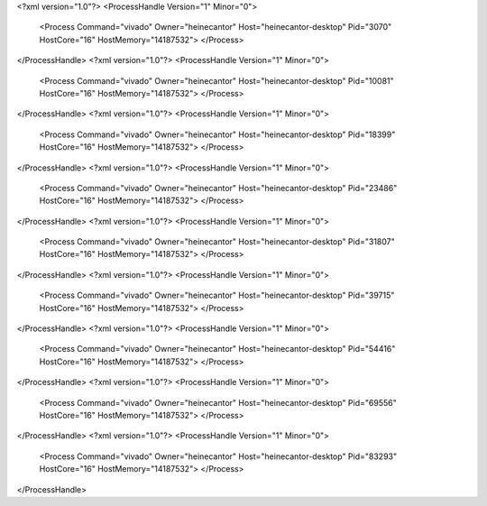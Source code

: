 <?xml version="1.0"?>
<ProcessHandle Version="1" Minor="0">
    <Process Command="vivado" Owner="heinecantor" Host="heinecantor-desktop" Pid="3070" HostCore="16" HostMemory="14187532">
    </Process>
</ProcessHandle>
<?xml version="1.0"?>
<ProcessHandle Version="1" Minor="0">
    <Process Command="vivado" Owner="heinecantor" Host="heinecantor-desktop" Pid="10081" HostCore="16" HostMemory="14187532">
    </Process>
</ProcessHandle>
<?xml version="1.0"?>
<ProcessHandle Version="1" Minor="0">
    <Process Command="vivado" Owner="heinecantor" Host="heinecantor-desktop" Pid="18399" HostCore="16" HostMemory="14187532">
    </Process>
</ProcessHandle>
<?xml version="1.0"?>
<ProcessHandle Version="1" Minor="0">
    <Process Command="vivado" Owner="heinecantor" Host="heinecantor-desktop" Pid="23486" HostCore="16" HostMemory="14187532">
    </Process>
</ProcessHandle>
<?xml version="1.0"?>
<ProcessHandle Version="1" Minor="0">
    <Process Command="vivado" Owner="heinecantor" Host="heinecantor-desktop" Pid="31807" HostCore="16" HostMemory="14187532">
    </Process>
</ProcessHandle>
<?xml version="1.0"?>
<ProcessHandle Version="1" Minor="0">
    <Process Command="vivado" Owner="heinecantor" Host="heinecantor-desktop" Pid="39715" HostCore="16" HostMemory="14187532">
    </Process>
</ProcessHandle>
<?xml version="1.0"?>
<ProcessHandle Version="1" Minor="0">
    <Process Command="vivado" Owner="heinecantor" Host="heinecantor-desktop" Pid="54416" HostCore="16" HostMemory="14187532">
    </Process>
</ProcessHandle>
<?xml version="1.0"?>
<ProcessHandle Version="1" Minor="0">
    <Process Command="vivado" Owner="heinecantor" Host="heinecantor-desktop" Pid="69556" HostCore="16" HostMemory="14187532">
    </Process>
</ProcessHandle>
<?xml version="1.0"?>
<ProcessHandle Version="1" Minor="0">
    <Process Command="vivado" Owner="heinecantor" Host="heinecantor-desktop" Pid="83293" HostCore="16" HostMemory="14187532">
    </Process>
</ProcessHandle>
